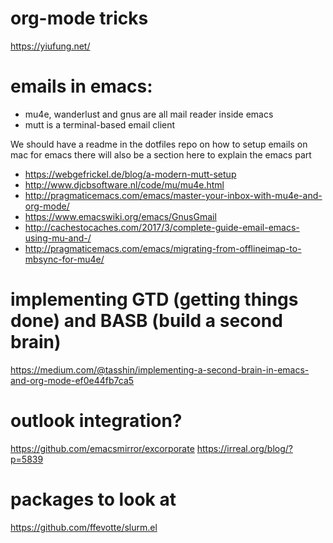 * org-mode tricks
https://yiufung.net/

* emails in emacs:
- mu4e, wanderlust and gnus are all mail reader inside emacs
- mutt is a terminal-based email client
We should have a readme in the dotfiles repo on how to setup emails on mac for emacs
there will also be a section here to explain the emacs part
- https://webgefrickel.de/blog/a-modern-mutt-setup
- http://www.djcbsoftware.nl/code/mu/mu4e.html
- http://pragmaticemacs.com/emacs/master-your-inbox-with-mu4e-and-org-mode/
- https://www.emacswiki.org/emacs/GnusGmail
- http://cachestocaches.com/2017/3/complete-guide-email-emacs-using-mu-and-/
- http://pragmaticemacs.com/emacs/migrating-from-offlineimap-to-mbsync-for-mu4e/

* implementing GTD (getting things done) and BASB (build a second brain)
https://medium.com/@tasshin/implementing-a-second-brain-in-emacs-and-org-mode-ef0e44fb7ca5

* outlook integration?
https://github.com/emacsmirror/excorporate
https://irreal.org/blog/?p=5839

* packages to look at
https://github.com/ffevotte/slurm.el
